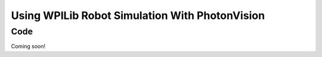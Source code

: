 Using WPILib Robot Simulation With PhotonVision
==============================================

Code
----

Coming soon!

.. tabs::
   .. code-tab:: java

      // TODO: Add code

   .. code-tab:: c++

      // TODO: Add code

